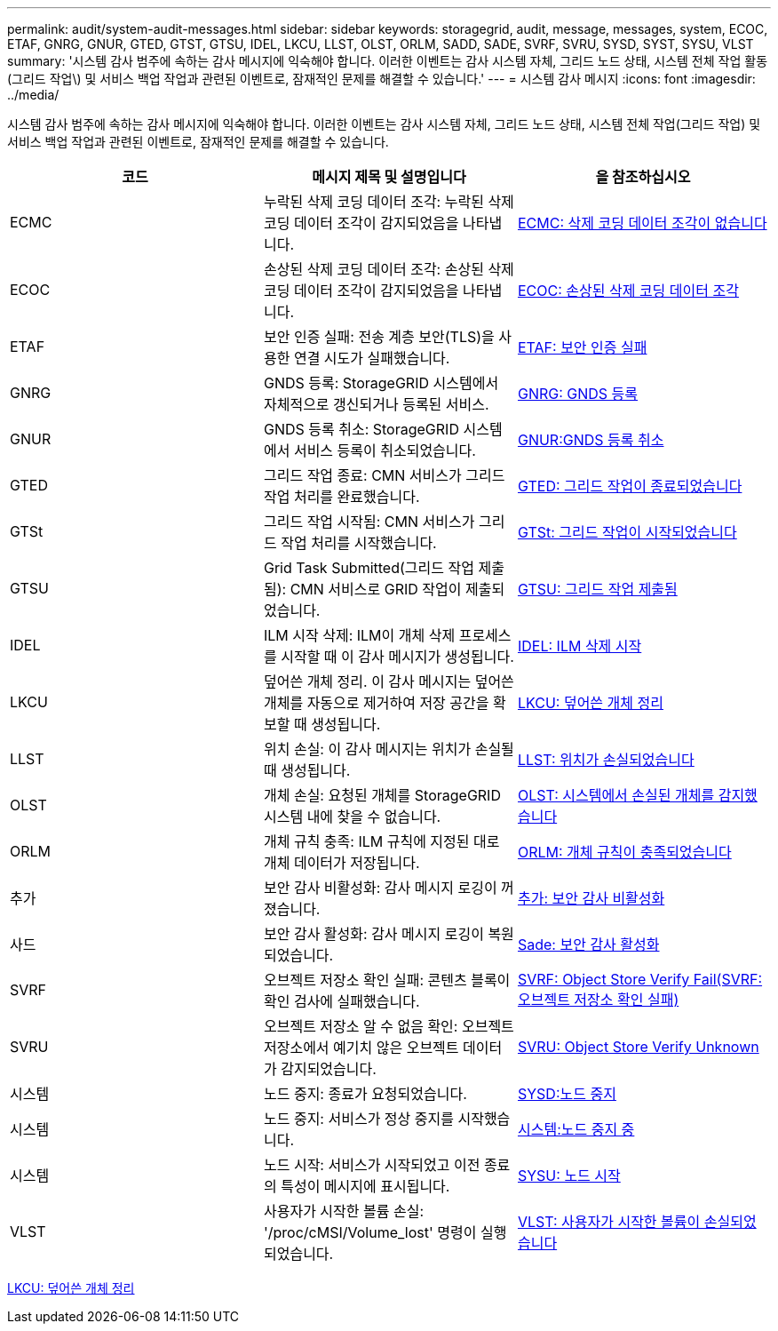 ---
permalink: audit/system-audit-messages.html 
sidebar: sidebar 
keywords: storagegrid, audit, message, messages, system, ECOC, ETAF, GNRG, GNUR, GTED, GTST, GTSU, IDEL, LKCU, LLST, OLST, ORLM, SADD, SADE, SVRF, SVRU, SYSD, SYST, SYSU, VLST 
summary: '시스템 감사 범주에 속하는 감사 메시지에 익숙해야 합니다. 이러한 이벤트는 감사 시스템 자체, 그리드 노드 상태, 시스템 전체 작업 활동(그리드 작업\) 및 서비스 백업 작업과 관련된 이벤트로, 잠재적인 문제를 해결할 수 있습니다.' 
---
= 시스템 감사 메시지
:icons: font
:imagesdir: ../media/


[role="lead"]
시스템 감사 범주에 속하는 감사 메시지에 익숙해야 합니다. 이러한 이벤트는 감사 시스템 자체, 그리드 노드 상태, 시스템 전체 작업(그리드 작업) 및 서비스 백업 작업과 관련된 이벤트로, 잠재적인 문제를 해결할 수 있습니다.

|===
| 코드 | 메시지 제목 및 설명입니다 | 을 참조하십시오 


 a| 
ECMC
 a| 
누락된 삭제 코딩 데이터 조각: 누락된 삭제 코딩 데이터 조각이 감지되었음을 나타냅니다.
 a| 
xref:ecmc-missing-erasure-coded-data-fragment.adoc[ECMC: 삭제 코딩 데이터 조각이 없습니다]



 a| 
ECOC
 a| 
손상된 삭제 코딩 데이터 조각: 손상된 삭제 코딩 데이터 조각이 감지되었음을 나타냅니다.
 a| 
xref:ecoc-corrupt-erasure-coded-data-fragment.adoc[ECOC: 손상된 삭제 코딩 데이터 조각]



 a| 
ETAF
 a| 
보안 인증 실패: 전송 계층 보안(TLS)을 사용한 연결 시도가 실패했습니다.
 a| 
xref:etaf-security-authentication-failed.adoc[ETAF: 보안 인증 실패]



 a| 
GNRG
 a| 
GNDS 등록: StorageGRID 시스템에서 자체적으로 갱신되거나 등록된 서비스.
 a| 
xref:gnrg-gnds-registration.adoc[GNRG: GNDS 등록]



 a| 
GNUR
 a| 
GNDS 등록 취소: StorageGRID 시스템에서 서비스 등록이 취소되었습니다.
 a| 
xref:gnur-gnds-unregistration.adoc[GNUR:GNDS 등록 취소]



 a| 
GTED
 a| 
그리드 작업 종료: CMN 서비스가 그리드 작업 처리를 완료했습니다.
 a| 
xref:gted-grid-task-ended.adoc[GTED: 그리드 작업이 종료되었습니다]



 a| 
GTSt
 a| 
그리드 작업 시작됨: CMN 서비스가 그리드 작업 처리를 시작했습니다.
 a| 
xref:gtst-grid-task-started.adoc[GTSt: 그리드 작업이 시작되었습니다]



 a| 
GTSU
 a| 
Grid Task Submitted(그리드 작업 제출됨): CMN 서비스로 GRID 작업이 제출되었습니다.
 a| 
xref:gtsu-grid-task-submitted.adoc[GTSU: 그리드 작업 제출됨]



 a| 
IDEL
 a| 
ILM 시작 삭제: ILM이 개체 삭제 프로세스를 시작할 때 이 감사 메시지가 생성됩니다.
 a| 
xref:idel-ilm-initiated-delete.adoc[IDEL: ILM 삭제 시작]



 a| 
LKCU
 a| 
덮어쓴 개체 정리. 이 감사 메시지는 덮어쓴 개체를 자동으로 제거하여 저장 공간을 확보할 때 생성됩니다.
 a| 
xref:lkcu-overwritten-object-cleanup.adoc[LKCU: 덮어쓴 개체 정리]



 a| 
LLST
 a| 
위치 손실: 이 감사 메시지는 위치가 손실될 때 생성됩니다.
 a| 
xref:llst-location-lost.adoc[LLST: 위치가 손실되었습니다]



 a| 
OLST
 a| 
개체 손실: 요청된 개체를 StorageGRID 시스템 내에 찾을 수 없습니다.
 a| 
xref:olst-system-detected-lost-object.adoc[OLST: 시스템에서 손실된 개체를 감지했습니다]



 a| 
ORLM
 a| 
개체 규칙 충족: ILM 규칙에 지정된 대로 개체 데이터가 저장됩니다.
 a| 
xref:orlm-object-rules-met.adoc[ORLM: 개체 규칙이 충족되었습니다]



 a| 
추가
 a| 
보안 감사 비활성화: 감사 메시지 로깅이 꺼졌습니다.
 a| 
xref:sadd-security-audit-disable.adoc[추가: 보안 감사 비활성화]



 a| 
사드
 a| 
보안 감사 활성화: 감사 메시지 로깅이 복원되었습니다.
 a| 
xref:sade-security-audit-enable.adoc[Sade: 보안 감사 활성화]



 a| 
SVRF
 a| 
오브젝트 저장소 확인 실패: 콘텐츠 블록이 확인 검사에 실패했습니다.
 a| 
xref:svrf-object-store-verify-fail.adoc[SVRF: Object Store Verify Fail(SVRF: 오브젝트 저장소 확인 실패)]



 a| 
SVRU
 a| 
오브젝트 저장소 알 수 없음 확인: 오브젝트 저장소에서 예기치 않은 오브젝트 데이터가 감지되었습니다.
 a| 
xref:svru-object-store-verify-unknown.adoc[SVRU: Object Store Verify Unknown]



 a| 
시스템
 a| 
노드 중지: 종료가 요청되었습니다.
 a| 
xref:sysd-node-stop.adoc[SYSD:노드 중지]



 a| 
시스템
 a| 
노드 중지: 서비스가 정상 중지를 시작했습니다.
 a| 
xref:syst-node-stopping.adoc[시스템:노드 중지 중]



 a| 
시스템
 a| 
노드 시작: 서비스가 시작되었고 이전 종료의 특성이 메시지에 표시됩니다.
 a| 
xref:sysu-node-start.adoc[SYSU: 노드 시작]



 a| 
VLST
 a| 
사용자가 시작한 볼륨 손실: '/proc/cMSI/Volume_lost' 명령이 실행되었습니다.
 a| 
xref:vlst-user-initiated-volume-lost.adoc[VLST: 사용자가 시작한 볼륨이 손실되었습니다]

|===
xref:lkcu-overwritten-object-cleanup.adoc[LKCU: 덮어쓴 개체 정리]
